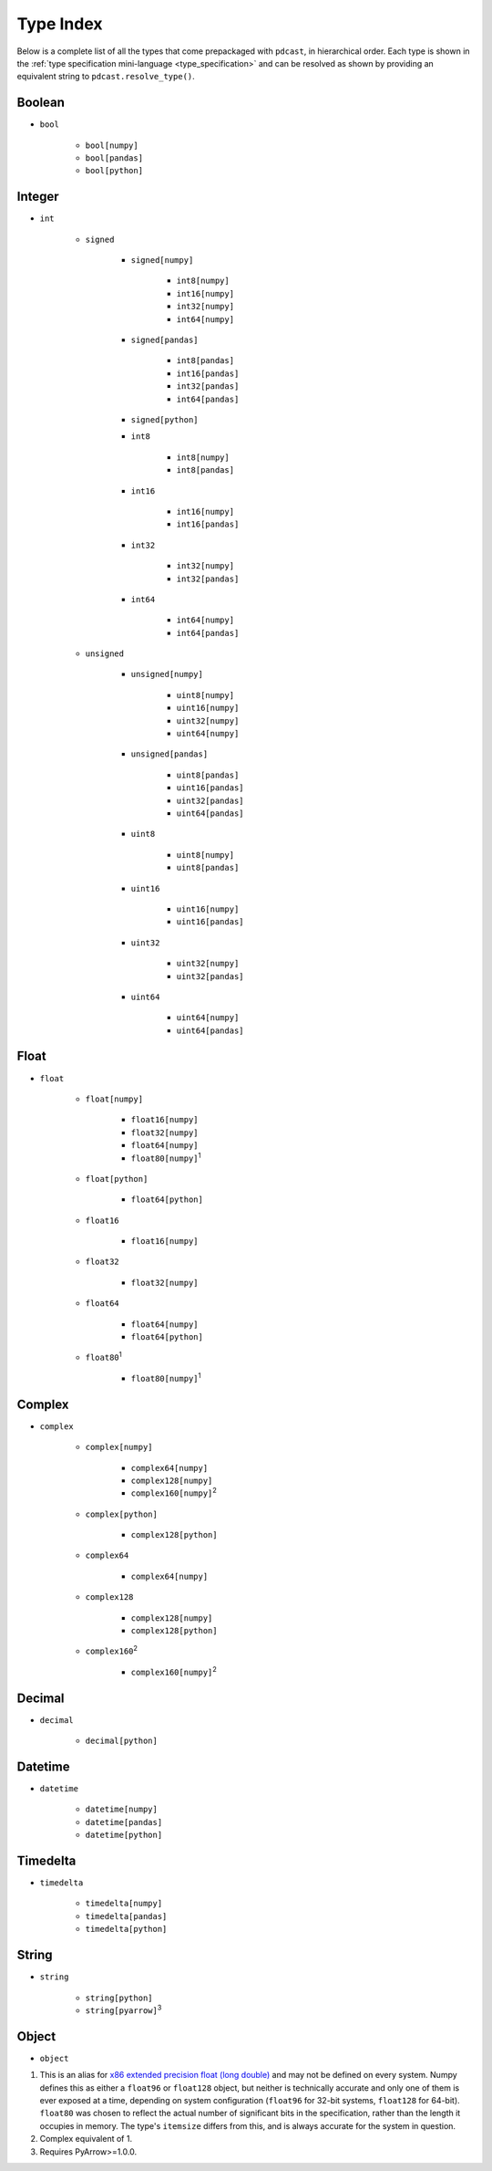 .. _type_index:

Type Index
==========
Below is a complete list of all the types that come prepackaged with
``pdcast``, in hierarchical order.  Each type is shown in the 
:ref:`type specification mini-language <type_specification>` and can be
resolved as shown by providing an equivalent string to
``pdcast.resolve_type()``.

Boolean
-------
* ``bool``

    * ``bool[numpy]``
    * ``bool[pandas]``
    * ``bool[python]``

Integer
-------
* ``int``

    * ``signed``

        * ``signed[numpy]``

            * ``int8[numpy]``
            * ``int16[numpy]``
            * ``int32[numpy]``
            * ``int64[numpy]``

        * ``signed[pandas]``

            * ``int8[pandas]``
            * ``int16[pandas]``
            * ``int32[pandas]``
            * ``int64[pandas]``

        * ``signed[python]``
        * ``int8``

            * ``int8[numpy]``
            * ``int8[pandas]``

        * ``int16``

            * ``int16[numpy]``
            * ``int16[pandas]``

        * ``int32``

            * ``int32[numpy]``
            * ``int32[pandas]``

        * ``int64``

            * ``int64[numpy]``
            * ``int64[pandas]``

    * ``unsigned``

        * ``unsigned[numpy]``

            * ``uint8[numpy]``
            * ``uint16[numpy]``
            * ``uint32[numpy]``
            * ``uint64[numpy]``

        * ``unsigned[pandas]``

            * ``uint8[pandas]``
            * ``uint16[pandas]``
            * ``uint32[pandas]``
            * ``uint64[pandas]``

        * ``uint8``

            * ``uint8[numpy]``
            * ``uint8[pandas]``

        * ``uint16``

            * ``uint16[numpy]``
            * ``uint16[pandas]``

        * ``uint32``

            * ``uint32[numpy]``
            * ``uint32[pandas]``

        * ``uint64``

            * ``uint64[numpy]``
            * ``uint64[pandas]``

Float
-----
* ``float``

    * ``float[numpy]``

        * ``float16[numpy]``
        * ``float32[numpy]``
        * ``float64[numpy]``
        * ``float80[numpy]``\ :superscript:`1`\ 

    * ``float[python]``

        * ``float64[python]``

    * ``float16``

        * ``float16[numpy]``

    * ``float32``

        * ``float32[numpy]``

    * ``float64``

        * ``float64[numpy]``
        * ``float64[python]``

    * ``float80``\ :superscript:`1`\ 

        * ``float80[numpy]``\ :superscript:`1`\ 

Complex
-------
* ``complex``

    * ``complex[numpy]``

        * ``complex64[numpy]``
        * ``complex128[numpy]``
        * ``complex160[numpy]``\ :superscript:`2`\ 

    * ``complex[python]``

        * ``complex128[python]``

    * ``complex64``

        * ``complex64[numpy]``

    * ``complex128``

        * ``complex128[numpy]``
        * ``complex128[python]``

    * ``complex160``\ :superscript:`2`\ 

        * ``complex160[numpy]``\ :superscript:`2`\ 

Decimal
-------
* ``decimal``

    * ``decimal[python]``

Datetime
--------
* ``datetime``

    * ``datetime[numpy]``
    * ``datetime[pandas]``
    * ``datetime[python]``

Timedelta
---------
* ``timedelta``

    * ``timedelta[numpy]``
    * ``timedelta[pandas]``
    * ``timedelta[python]``

String
------
* ``string``

    * ``string[python]``
    * ``string[pyarrow]``\ :superscript:`3`\ 

Object
------
* ``object``

.. NOTE: using raw html so section header does not appear in TOC tree

.. raw:: html

    <h2>Footnotes</h2>

1.  This is an alias for `x86 extended precision float (long double) <https://en.wikipedia.org/wiki/Extended_precision#x86_extended_precision_format>`_ 
    and may not be defined on every system.  Numpy defines this as either a
    ``float96`` or ``float128`` object, but neither is technically accurate
    and only one of them is ever exposed at a time, depending on system
    configuration (``float96`` for 32-bit systems, ``float128`` for 64-bit).
    ``float80`` was chosen to reflect the actual number of significant bits in
    the specification, rather than the length it occupies in memory.  The
    type's ``itemsize`` differs from this, and is always accurate for the
    system in question.
2.  Complex equivalent of 1.
3.  Requires PyArrow>=1.0.0.
